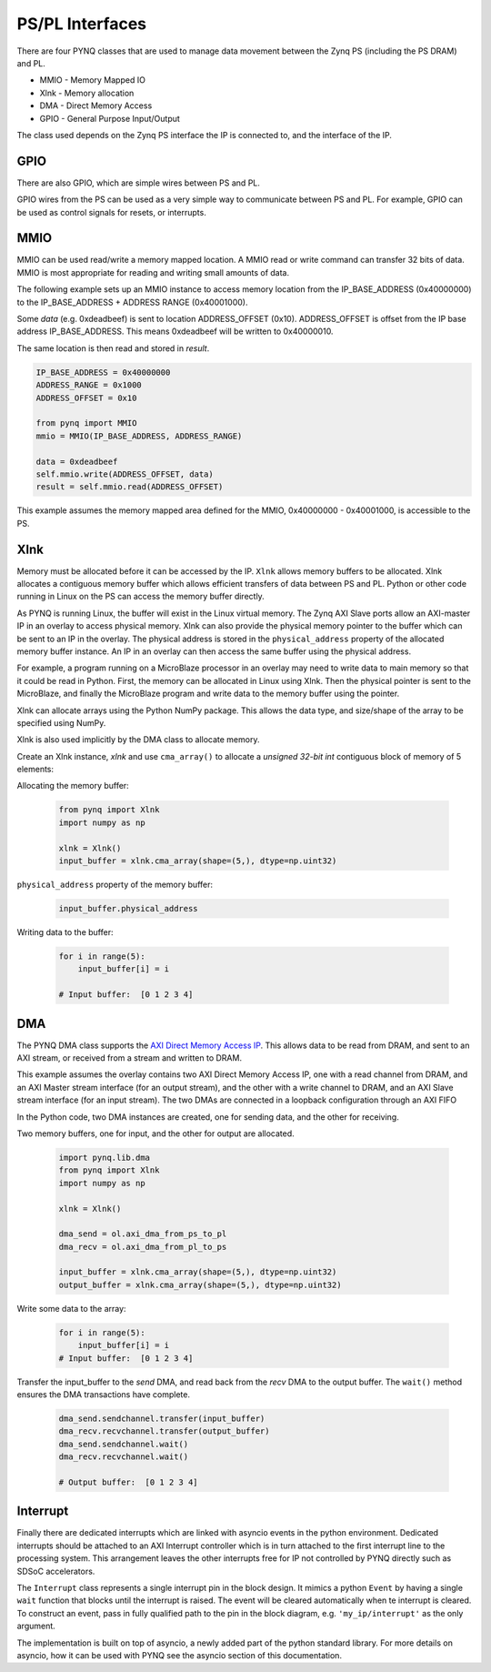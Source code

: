 PS/PL Interfaces
================

There are four PYNQ classes that are used to manage data movement between the
Zynq PS (including the PS DRAM) and PL.

* MMIO - Memory Mapped IO
* Xlnk - Memory allocation
* DMA  - Direct Memory Access
* GPIO - General Purpose Input/Output

The class used depends on the Zynq PS interface the IP is connected to, and the
interface of the IP.

GPIO
----

There are also GPIO, which are simple wires between PS and PL.  

.. image:: ../images/gpio_interface.png
   :align: center

GPIO wires from the PS can be used as a very simple way to communicate between
PS and PL. For example, GPIO can be used as control signals for resets, or
interrupts.

MMIO
----

MMIO can be used read/write a memory mapped location. A MMIO read or write
command can transfer 32 bits of data. MMIO is most appropriate for reading and
writing small amounts of data.

The following example sets up an MMIO instance to access memory location from
the IP_BASE_ADDRESS (0x40000000) to the IP_BASE_ADDRESS + ADDRESS RANGE
(0x40001000).

Some *data* (e.g. 0xdeadbeef) is sent to location ADDRESS_OFFSET
(0x10). ADDRESS_OFFSET is offset from the IP base address IP_BASE_ADDRESS. This
means 0xdeadbeef will be written to 0x40000010.

The same location is then read and stored in *result*. 

.. code-block:: Python

   IP_BASE_ADDRESS = 0x40000000
   ADDRESS_RANGE = 0x1000
   ADDRESS_OFFSET = 0x10
   
   from pynq import MMIO   
   mmio = MMIO(IP_BASE_ADDRESS, ADDRESS_RANGE) 

   data = 0xdeadbeef
   self.mmio.write(ADDRESS_OFFSET, data)
   result = self.mmio.read(ADDRESS_OFFSET)

This example assumes the memory mapped area defined for the MMIO, 0x40000000 -
0x40001000, is accessible to the PS.

Xlnk
----

Memory must be allocated before it can be accessed by the IP. ``Xlnk`` allows
memory buffers to be allocated. Xlnk allocates a contiguous memory buffer which
allows efficient transfers of data between PS and PL. Python or other code
running in Linux on the PS can access the memory buffer directly.

As PYNQ is running Linux, the buffer will exist in the Linux virtual memory. The
Zynq AXI Slave ports allow an AXI-master IP in an overlay to access physical
memory. Xlnk can also provide the physical memory pointer to the buffer which
can be sent to an IP in the overlay. The physical address is stored in the
``physical_address`` property of the allocated memory buffer instance. An IP in
an overlay can then access the same buffer using the physical address.

For example, a program running on a MicroBlaze processor in an overlay may need
to write data to main memory so that it could be read in Python. First, the
memory can be allocated in Linux using Xlnk. Then the physical pointer is sent
to the MicroBlaze, and finally the MicroBlaze program and write data to the
memory buffer using the pointer.

Xlnk can allocate arrays using the Python NumPy package. This allows the data
type, and size/shape of the array to be specified using NumPy.

Xlnk is also used implicitly by the DMA class to allocate memory. 


Create an Xlnk instance, *xlnk* and use ``cma_array()`` to allocate a *unsigned
32-bit int* contiguous block of memory of 5 elements:

Allocating the memory buffer:

   .. code-block:: Python

      from pynq import Xlnk
      import numpy as np

      xlnk = Xlnk()
      input_buffer = xlnk.cma_array(shape=(5,), dtype=np.uint32)


``physical_address`` property of the memory buffer:

   .. code-block:: Python
   
      input_buffer.physical_address

Writing data to the buffer:

   .. code-block:: Python
   
      for i in range(5):
          input_buffer[i] = i
          
      # Input buffer:  [0 1 2 3 4]


DMA
---

The PYNQ DMA class supports the `AXI Direct Memory Access IP
<https://www.xilinx.com/support/documentation/ip_documentation/axi_dma/v7_1/pg021_axi_dma.pdf>`_.
This allows data to be read from DRAM, and sent to an AXI stream, or received
from a stream and written to DRAM.


This example assumes the overlay contains two AXI Direct Memory Access IP, one
with a read channel from DRAM, and an AXI Master stream interface (for an output
stream), and the other with a write channel to DRAM, and an AXI Slave stream
interface (for an input stream). The two DMAs are connected in a loopback
configuration through an AXI FIFO

In the Python code, two DMA instances are created, one for sending data, and the
other for receiving.

Two memory buffers, one for input, and the other for output are allocated. 

   .. code-block:: Python

      import pynq.lib.dma
      from pynq import Xlnk
      import numpy as np

      xlnk = Xlnk()

      dma_send = ol.axi_dma_from_ps_to_pl 
      dma_recv = ol.axi_dma_from_pl_to_ps 

      input_buffer = xlnk.cma_array(shape=(5,), dtype=np.uint32)
      output_buffer = xlnk.cma_array(shape=(5,), dtype=np.uint32)

Write some data to the array:

   .. code-block:: Python
   
      for i in range(5):
          input_buffer[i] = i 
      # Input buffer:  [0 1 2 3 4]

Transfer the input_buffer to the *send* DMA, and read back from the *recv* DMA
to the output buffer. The ``wait()`` method ensures the DMA transactions have
complete.

   .. code-block:: Python
      
      dma_send.sendchannel.transfer(input_buffer)
      dma_recv.recvchannel.transfer(output_buffer)
      dma_send.sendchannel.wait()
      dma_recv.recvchannel.wait()
      
      # Output buffer:  [0 1 2 3 4]

Interrupt
---------

Finally there are dedicated interrupts which are linked with asyncio events in
the python environment. Dedicated interrupts should be attached to an AXI
Interrupt controller which is in turn attached to the first interrupt line to
the processing system. This arrangement leaves the other interrupts free for IP
not controlled by PYNQ directly such as SDSoC accelerators.

The ``Interrupt`` class represents a single interrupt pin in the block
design. It mimics a python ``Event`` by having a single ``wait`` function that
blocks until the interrupt is raised. The event will be cleared automatically
when te interrupt is cleared. To construct an event, pass in fully qualified
path to the pin in the block diagram, e.g. ``'my_ip/interrupt'`` as the only
argument.

The implementation is built on top of asyncio, a newly added part of the python
standard library. For more details on asyncio, how it can be used with PYNQ see
the asyncio section of this documentation.

